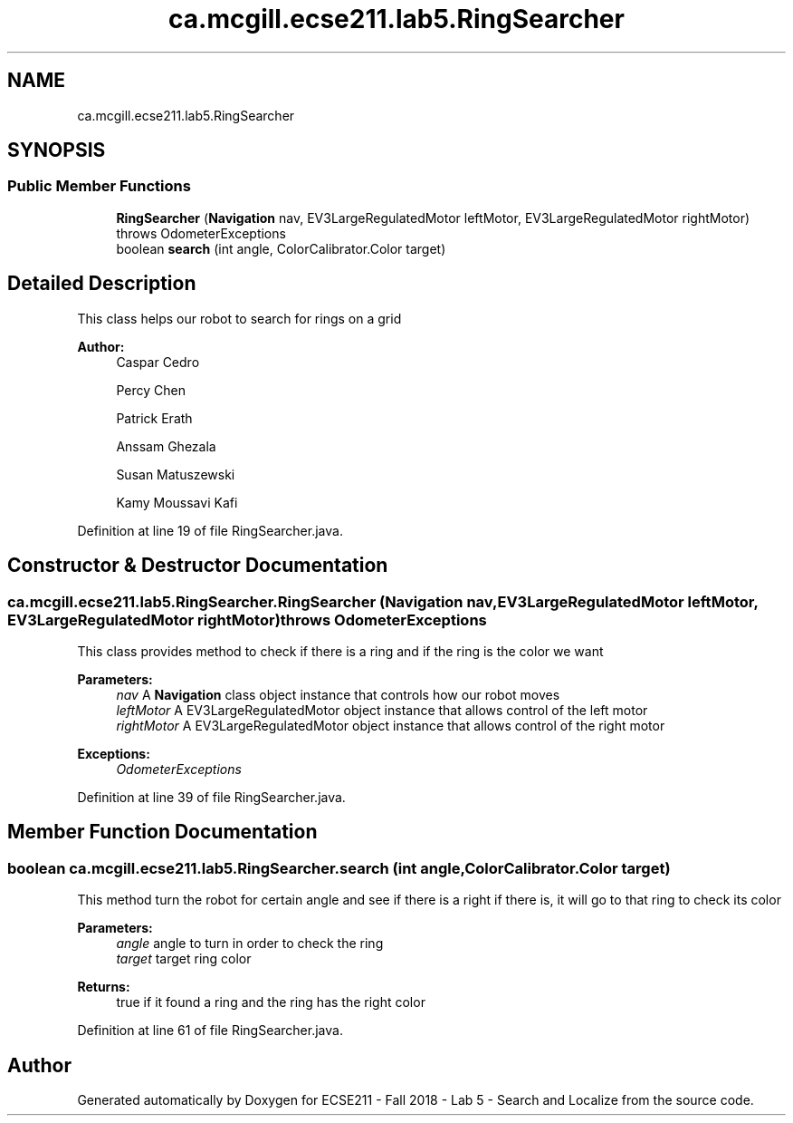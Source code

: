 .TH "ca.mcgill.ecse211.lab5.RingSearcher" 3 "Wed Oct 24 2018" "Version 1.0" "ECSE211 - Fall 2018 - Lab 5 - Search and Localize" \" -*- nroff -*-
.ad l
.nh
.SH NAME
ca.mcgill.ecse211.lab5.RingSearcher
.SH SYNOPSIS
.br
.PP
.SS "Public Member Functions"

.in +1c
.ti -1c
.RI "\fBRingSearcher\fP (\fBNavigation\fP nav, EV3LargeRegulatedMotor leftMotor, EV3LargeRegulatedMotor rightMotor)  throws OdometerExceptions "
.br
.ti -1c
.RI "boolean \fBsearch\fP (int angle, ColorCalibrator\&.Color target)"
.br
.in -1c
.SH "Detailed Description"
.PP 
This class helps our robot to search for rings on a grid
.PP
\fBAuthor:\fP
.RS 4
Caspar Cedro 
.PP
Percy Chen 
.PP
Patrick Erath 
.PP
Anssam Ghezala 
.PP
Susan Matuszewski 
.PP
Kamy Moussavi Kafi 
.RE
.PP

.PP
Definition at line 19 of file RingSearcher\&.java\&.
.SH "Constructor & Destructor Documentation"
.PP 
.SS "ca\&.mcgill\&.ecse211\&.lab5\&.RingSearcher\&.RingSearcher (\fBNavigation\fP nav, EV3LargeRegulatedMotor leftMotor, EV3LargeRegulatedMotor rightMotor) throws \fBOdometerExceptions\fP"
This class provides method to check if there is a ring and if the ring is the color we want
.PP
\fBParameters:\fP
.RS 4
\fInav\fP A \fBNavigation\fP class object instance that controls how our robot moves 
.br
\fIleftMotor\fP A EV3LargeRegulatedMotor object instance that allows control of the left motor 
.br
\fIrightMotor\fP A EV3LargeRegulatedMotor object instance that allows control of the right motor 
.RE
.PP
\fBExceptions:\fP
.RS 4
\fIOdometerExceptions\fP 
.RE
.PP

.PP
Definition at line 39 of file RingSearcher\&.java\&.
.SH "Member Function Documentation"
.PP 
.SS "boolean ca\&.mcgill\&.ecse211\&.lab5\&.RingSearcher\&.search (int angle, ColorCalibrator\&.Color target)"
This method turn the robot for certain angle and see if there is a right if there is, it will go to that ring to check its color
.PP
\fBParameters:\fP
.RS 4
\fIangle\fP angle to turn in order to check the ring 
.br
\fItarget\fP target ring color 
.RE
.PP
\fBReturns:\fP
.RS 4
true if it found a ring and the ring has the right color 
.RE
.PP

.PP
Definition at line 61 of file RingSearcher\&.java\&.

.SH "Author"
.PP 
Generated automatically by Doxygen for ECSE211 - Fall 2018 - Lab 5 - Search and Localize from the source code\&.
